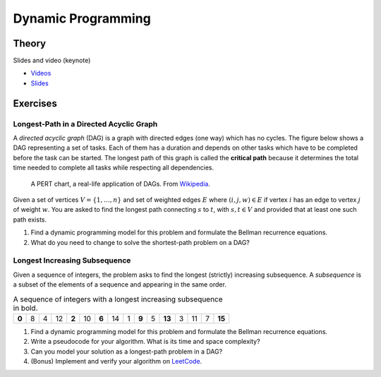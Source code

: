 .. _dp:


*************************************************************************************************
Dynamic Programming
*************************************************************************************************

Theory
=======================================

Slides and video (keynote)

* `Videos <https://youtube.com/playlist?list=PLq6RpCDkJMyr-4iiykzoz6nMb0gEI4tjR>`_
* `Slides <https://www.icloud.com/keynote/0rC8e10kIxOdGdN5QlIe6ASpw#01-dynamic-programming>`_



Exercises
=======================================

Longest-Path in a Directed Acyclic Graph
"""""""""""""""""""""""""""""""""""""""""""

A *directed acyclic graph* (DAG) is a graph with directed edges (one way) which has no cycles.
The figure below shows a DAG representing a set of tasks.
Each of them has a duration and depends on other tasks which have to be completed before the task can be started.
The longest path of this graph is called the **critical path** because it determines the total time needed to complete all tasks while respecting all dependencies.

.. figure:: Pert_chart_colored.svg
   :width: 400px

   A PERT chart, a real-life application of DAGs. From `Wikipedia <https://en.wikipedia.org/wiki/Directed_acyclic_graph>`_.

Given a set of vertices :math:`V = \{1,\ldots,n\}` and set of weighted edges :math:`E` where :math:`(i,j,w) \in E` if vertex :math:`i` has an edge to vertex :math:`j` of weight :math:`w`.
You are asked to find the longest path connecting :math:`s` to :math:`t`, with :math:`s,t \in V` and provided that at least one such path exists.

#. Find a dynamic programming model for this problem and formulate the Bellman recurrence equations.
#. What do you need to change to solve the shortest-path problem on a DAG?

Longest Increasing Subsequence
"""""""""""""""""""""""""""""""""""""""

Given a sequence of integers, the problem asks to find the longest (strictly) increasing subsequence.
A *subsequence* is a subset of the elements of a sequence and appearing in the same order.

.. csv-table:: A sequence of integers with a longest increasing subsequence in bold.

    **0**,8,4,12,**2**,10,**6**,14,1,**9**,5,**13**,3,11,7,**15**

#. Find a dynamic programming model for this problem and formulate the Bellman recurrence equations.
#. Write a pseudocode for your algorithm. What is its time and space complexity?
#. Can you model your solution as a longest-path problem in a DAG?
#. (Bonus) Implement and verify your algorithm on `LeetCode <https://leetcode.com/problems/longest-increasing-subsequence/>`_.
